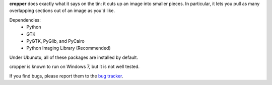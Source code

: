 **cropper** does exactly what it says on the tin: it cuts up an image into 
smaller pieces. In particular, it lets you pull as many overlapping sections 
out of an image as you'd like.

Dependencies:
   - Python
   - GTK
   - PyGTK, PyGlib, and PyCairo
   - Python Imaging Library (Recommended)

Under Ubunutu, all of these packages are installed by default.

cropper is known to run on Windows 7, but it is not well tested.

If you find bugs, please report them to the `bug tracker <https://github.com/astronouth7303/cropper/issues>`_.
